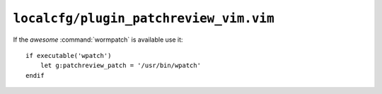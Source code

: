 ``localcfg/plugin_patchreview_vim.vim``
=======================================

If the *awesome* :command:`wormpatch` is available use it::

    if executable('wpatch')
        let g:patchreview_patch = '/usr/bin/wpatch'
    endif
